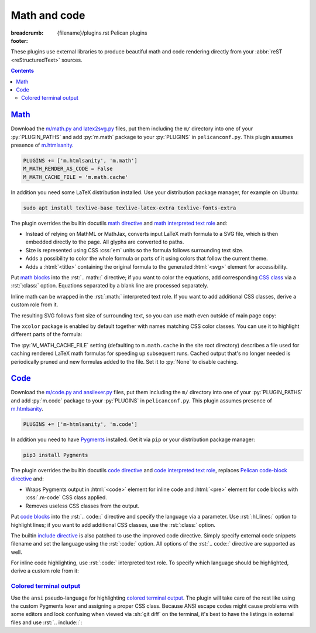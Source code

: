 ..
    This file is part of m.css.

    Copyright © 2017, 2018 Vladimír Vondruš <mosra@centrum.cz>

    Permission is hereby granted, free of charge, to any person obtaining a
    copy of this software and associated documentation files (the "Software"),
    to deal in the Software without restriction, including without limitation
    the rights to use, copy, modify, merge, publish, distribute, sublicense,
    and/or sell copies of the Software, and to permit persons to whom the
    Software is furnished to do so, subject to the following conditions:

    The above copyright notice and this permission notice shall be included
    in all copies or substantial portions of the Software.

    THE SOFTWARE IS PROVIDED "AS IS", WITHOUT WARRANTY OF ANY KIND, EXPRESS OR
    IMPLIED, INCLUDING BUT NOT LIMITED TO THE WARRANTIES OF MERCHANTABILITY,
    FITNESS FOR A PARTICULAR PURPOSE AND NONINFRINGEMENT. IN NO EVENT SHALL
    THE AUTHORS OR COPYRIGHT HOLDERS BE LIABLE FOR ANY CLAIM, DAMAGES OR OTHER
    LIABILITY, WHETHER IN AN ACTION OF CONTRACT, TORT OR OTHERWISE, ARISING
    FROM, OUT OF OR IN CONNECTION WITH THE SOFTWARE OR THE USE OR OTHER
    DEALINGS IN THE SOFTWARE.
..

Math and code
#############

:breadcrumb: {filename}/plugins.rst Pelican plugins
:footer:
    .. note-dim::
        :class: m-text-center

        `« Images <{filename}/plugins/images.rst>`_ | `Pelican plugins <{filename}/plugins.rst>`_ | `Plots and graphs » <{filename}/plugins/plots-and-graphs.rst>`_

.. role:: css(code)
    :language: css
.. role:: html(code)
    :language: html
.. role:: py(code)
    :language: py
.. role:: rst(code)
    :language: rst

These plugins use external libraries to produce beautiful math and code
rendering directly from your :abbr:`reST <reStructuredText>` sources.

.. contents::
    :class: m-block m-default

`Math`_
=======

Download the `m/math.py and latex2svg.py <{filename}/plugins.rst>`_ files, put
them including the ``m/`` directory into one of your :py:`PLUGIN_PATHS` and add
:py:`m.math` package to your :py:`PLUGINS` in ``pelicanconf.py``. This plugin
assumes presence of `m.htmlsanity <{filename}/plugins/htmlsanity.rst>`_.

.. note-danger::

    Note that this plugin, unlike most of the others, requires at least Python
    3.5 to run properly.

.. code:: python

    PLUGINS += ['m.htmlsanity', 'm.math']
    M_MATH_RENDER_AS_CODE = False
    M_MATH_CACHE_FILE = 'm.math.cache'

In addition you need some LaTeX distribution installed. Use your distribution
package manager, for example on Ubuntu:

.. code:: sh

    sudo apt install texlive-base texlive-latex-extra texlive-fonts-extra

.. block-warning:: Note for macOS users

    On macOS 10.11 and up, if you use MacTex, there's some additional setup
    needed `as detailed here <https://tex.stackexchange.com/a/249967>`_ --- you
    need to update your :sh:`$PATH` so the binaries are properly found:

    .. code:: sh

        export PATH=$PATH:/Library/TeX/Distributions/.DefaultTeX/Contents/Programs/texbin

.. note-success::

    This plugin makes use of the ``latex2svg.py`` utility from :gh:`tuxu/latex2svg`,
    © 2017 `Tino Wagner <http://www.tinowagner.com/>`_, licensed under
    :gh:`MIT <tuxu/latex2svg$master/LICENSE.md>`.

The plugin overrides the builtin docutils
`math directive <http://docutils.sourceforge.net/docs/ref/rst/directives.html#math>`_
and `math interpreted text role <http://docutils.sourceforge.net/docs/ref/rst/roles.html#math>`_
and:

-   Instead of relying on MathML or MathJax, converts input LaTeX math formula
    to a SVG file, which is then embedded directly to the page. All glyphs are
    converted to paths.
-   Size is represented using CSS :css:`em` units so the formula follows
    surrounding text size.
-   Adds a possibility to color the whole formula or parts of it using colors
    that follow the current theme.
-   Adds a :html:`<title>` containing the original formula to the generated
    :html:`<svg>` element for accessibility.

Put `math blocks <{filename}/css/components.rst#math>`_ into the :rst:`.. math::`
directive; if you want to color the equations, add corresponding
`CSS class <{filename}/css/components.rst#colors>`_ via a :rst:`:class:`
option. Equations separated by a blank line are processed separately.

.. code-figure::

    .. code:: rst

        .. math::
            :class: m-success

            \boldsymbol{A} = \begin{pmatrix}
                \frac{2n}{s_x} & 0 & 0 & 0 \\
                0 & \frac{2n}{s_y} & 0 & 0 \\
                0 & 0 & \frac{n + f}{n - f} & \frac{2nf}{n - f} \\
                0 & 0 & -1 & 0
            \end{pmatrix}

    .. math::
        :class: m-success

        \boldsymbol{A} = \begin{pmatrix}
            \frac{2n}{s_x} & 0 & 0 & 0 \\
            0 & \frac{2n}{s_y} & 0 & 0 \\
            0 & 0 & \frac{n + f}{n - f} & \frac{2nf}{n - f} \\
            0 & 0 & -1 & 0
        \end{pmatrix}

Inline math can be wrapped in the :rst:`:math:` interpreted text role. If you
want to add additional CSS classes, derive a custom role from it.

.. code-figure::

    .. code:: rst

        .. role:: math-info(math)
            :class: m-info

        Quaternion-conjugated dual quaternion is :math-info:`\hat q^* = q_0^* + q_\epsilon^*`,
        while dual-conjugation gives :math:`\overline{\hat q} = q_0 - \epsilon q_\epsilon`.

    .. role:: math-info(math)
        :class: m-info

    Quaternion-conjugated dual quaternion is :math-info:`\hat q^* = q_0^* + q_\epsilon^*`,
    while dual-conjugation gives :math:`\overline{\hat q} = q_0 - \epsilon q_\epsilon`.

The resulting SVG follows font size of surrounding text, so you can use math
even outside of main page copy:

.. code-figure::

    .. code:: rst

        .. button-success:: https://tauday.com/

            The :math:`\tau` manifesto

            they say :math:`\pi` is wrong

    .. button-success:: https://tauday.com/

        The :math:`\tau` manifesto

        they say :math:`\pi` is wrong

The ``xcolor`` package is enabled by default together with names matching CSS
color classes. You can use it to highlight different parts of the formula:

.. code-figure::

    .. code:: rst

        .. math::

            \boldsymbol{A} = \begin{pmatrix}
                {\color{m-info} s_x} & 0 & 0 & {\color{m-success} t_x} \\
                0 & {\color{m-info} s_y} & 0 & {\color{m-success} t_y} \\
                0 & 0 & {\color{m-info} s_z} & {\color{m-success} t_z} \\
                0 & 0 & 0 & 1
            \end{pmatrix}

    .. math::

        \boldsymbol{A} = \begin{pmatrix}
            {\color{m-info} s_x} & 0 & 0 & {\color{m-success} t_x} \\
            0 & {\color{m-info} s_y} & 0 & {\color{m-success} t_y} \\
            0 & 0 & {\color{m-info} s_z} & {\color{m-success} t_z} \\
            0 & 0 & 0 & 1
        \end{pmatrix}

The :py:`M_MATH_CACHE_FILE` setting (defaulting to ``m.math.cache`` in the
site root directory) describes a file used for caching rendered LaTeX math
formulas for speeding up subsequent runs. Cached output that's no longer needed
is periodically pruned and new formulas added to the file. Set it to :py:`None`
to disable caching.

.. note-info::

    LaTeX can be sometimes a real pain to set up. In order to make it possible
    to work on sites that use the :py:`m.math` plugin on machines without LaTeX
    installed, you can enable a fallback option to render all math as code
    blocks using the :py:`M_MATH_RENDER_AS_CODE` setting. That can be, for
    example, combined with a check for presence of the LaTeX binary:

    .. code:: py

        import shutil
        import logging

        if not shutil.which('latex'):
            logging.warning("LaTeX not found, fallback to rendering math as code")
            M_MATH_RENDER_AS_CODE = True

`Code`_
=======

Download the `m/code.py and ansilexer.py <{filename}/plugins.rst>`_ files, put
them including the ``m/`` directory into one of your :py:`PLUGIN_PATHS` and add
:py:`m.code` package to your :py:`PLUGINS` in ``pelicanconf.py``. This plugin
assumes presence of `m.htmlsanity <{filename}/plugins/htmlsanity.rst>`_.

.. code:: python

    PLUGINS += ['m-htmlsanity', 'm.code']

In addition you need to have `Pygments <http://pygments.org>`_ installed. Get
it via ``pip`` or your distribution package manager:

.. code:: sh

    pip3 install Pygments

The plugin overrides the builtin docutils
`code directive <http://docutils.sourceforge.net/docs/ref/rst/directives.html#code>`_
and `code interpreted text role <http://docutils.sourceforge.net/docs/ref/rst/roles.html#code>`_,
replaces `Pelican code-block directive <http://docs.getpelican.com/en/3.6.3/content.html#syntax-highlighting>`_ and:

-   Wraps Pygments output in :html:`<code>` element for inline code and
    :html:`<pre>` element for code blocks with :css:`.m-code` CSS class
    applied.
-   Removes useless CSS classes from the output.

Put `code blocks <{filename}/css/components.rst#code>`_ into the :rst:`.. code::`
directive and specify the language via a parameter. Use :rst:`:hl_lines:`
option to highlight lines; if you want to add additional CSS classes, use the
:rst:`:class:` option.

.. code-figure::

    .. code:: rst

        .. code:: c++
            :hl_lines: 4 5
            :class: m-inverted

            #include <iostream>

            int main() {
                std::cout << "Hello world!" << std::endl;
                return 0;
            }

    .. code:: c++
        :hl_lines: 4 5
        :class: m-inverted

        #include <iostream>

        int main() {
            std::cout << "Hello world!" << std::endl;
            return 0;
        }

The builtin `include directive <http://docutils.sourceforge.net/docs/ref/rst/directives.html#include>`_
is also patched to use the improved code directive. Simply specify external
code snippets filename and set the language using the :rst:`:code:` option.
All options of the :rst:`.. code::` directive are supported as well.

.. code-figure::

    .. code:: rst

        .. include:: snippet.cpp
            :code: c++
            :start-line: 2

    .. include:: math-and-code-snippet.cpp
        :code: c++
        :start-line: 2

.. note-info::

    Note that the :rst:`.. include::` directives are processed before Pelican
    comes into play, and thus no special internal linking capabilities are
    supported. In particular, relative paths are assumed to be relative to path
    of the source file.

For inline code highlighting, use :rst:`:code:` interpreted text role. To
specify which language should be highlighted, derive a custom role from it:

.. code-figure::

    .. code:: rst

        .. role:: cmake(code)
            :language: cmake

        .. role:: cpp(code)
            :language: cpp

        With the :cmake:`add_executable(foo bar.cpp)` CMake command you can create an
        executable from a file that contains just :cpp:`int main() { return 666; }` and
        nothing else.

    .. role:: cmake(code)
        :language: cmake

    .. role:: cpp(code)
        :language: cpp

    With the :cmake:`add_executable(foo bar.cpp)` CMake command you can create
    an executable from a file that contains just :cpp:`int main() { return 666; }`
    and nothing else.

`Colored terminal output`_
--------------------------

Use the ``ansi`` pseudo-language for highlighting
`colored terminal output <{filename}/css/components.rst#colored-terminal-output>`_.
The plugin will take care of the rest like using the custom Pygments lexer and
assigning a proper CSS class. Because ANSI escape codes might cause problems
with some editors and look confusing when viewed via :sh:`git diff` on the
terminal, it's best to have the listings in external files and use
:rst:`.. include::`:

.. code-figure::

    .. code:: rst

        .. include:: console.ansi
            :code: ansi

    .. include:: math-and-code-console.ansi
        :code: ansi
